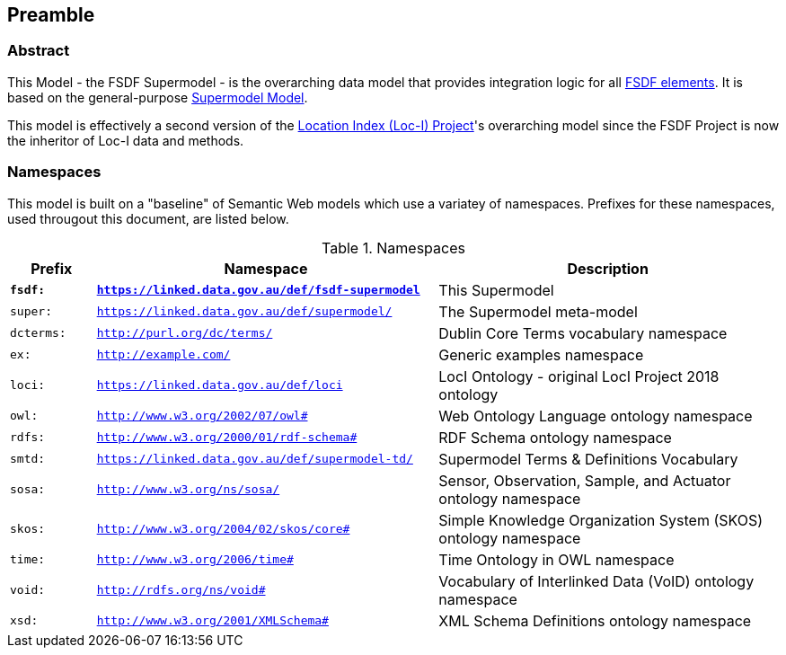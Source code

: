 == Preamble

=== Abstract

This Model - the FSDF Supermodel - is the overarching data model that provides integration logic for all https://link.fsdf.org.au/[FSDF elements]. It is based on the general-purpose https://linked.data.gov.au/def/supermodel[Supermodel Model]. 

This model is effectively a second version of the link:http://www.ga.gov.au/locationindex[Location Index (Loc-I) Project]'s overarching model since the FSDF Project is now the inheritor of Loc-I data and methods.

=== Namespaces

This model is built on a "baseline" of Semantic Web models which use a variatey of namespaces. Prefixes for these namespaces, used througout this document, are listed below.

[id=tbl-prefixes, width=100%, frame=none, grid=none, cols="1,4,4"]
.Namespaces
|===
|Prefix | Namespace | Description

| **`fsdf:`** | **`https://linked.data.gov.au/def/fsdf-supermodel`** | This Supermodel
| `super:` | `https://linked.data.gov.au/def/supermodel/` | The Supermodel meta-model
|`dcterms:` | `http://purl.org/dc/terms/` | Dublin Core Terms vocabulary namespace
|`ex:` | `http://example.com/` | Generic examples namespace
|`loci:` | `https://linked.data.gov.au/def/loci` | LocI Ontology - original LocI Project 2018 ontology
|`owl:` | `http://www.w3.org/2002/07/owl#` | Web Ontology Language ontology namespace
|`rdfs:` | `http://www.w3.org/2000/01/rdf-schema#` | RDF Schema ontology namespace
|`smtd:` | `https://linked.data.gov.au/def/supermodel-td/` | Supermodel Terms & Definitions Vocabulary
|`sosa:` | `http://www.w3.org/ns/sosa/` | Sensor, Observation, Sample, and Actuator ontology namespace
|`skos:` | `http://www.w3.org/2004/02/skos/core#` | Simple Knowledge Organization System (SKOS) ontology namespace
|`time:` | `http://www.w3.org/2006/time#` | Time Ontology in OWL namespace
|`void:` | `http://rdfs.org/ns/void#` | Vocabulary of Interlinked Data (VoID) ontology namespace
|`xsd:` | `http://www.w3.org/2001/XMLSchema#` | XML Schema Definitions ontology namespace
|===

